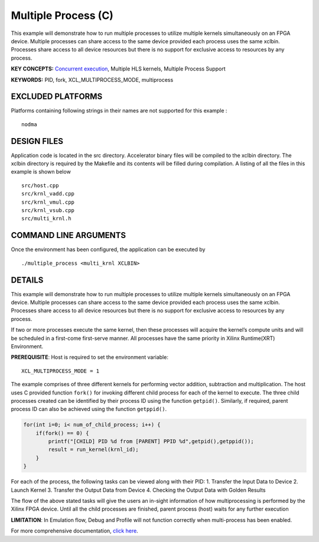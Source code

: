 Multiple Process (C)
====================

This example will demonstrate how to run multiple processes to utilize multiple kernels simultaneously on an FPGA device. Multiple processes can share access to the same device provided each process uses the same xclbin. Processes share access to all device resources but there is no support for exclusive access to resources by any process.

**KEY CONCEPTS:** `Concurrent execution <https://www.xilinx.com/html_docs/xilinx2021_1/vitis_doc/optimizingperformance.html#cvc1523913889499>`__, Multiple HLS kernels, Multiple Process Support

**KEYWORDS:** PID, fork, XCL_MULTIPROCESS_MODE, multiprocess

EXCLUDED PLATFORMS
------------------

Platforms containing following strings in their names are not supported for this example :

::

   nodma

DESIGN FILES
------------

Application code is located in the src directory. Accelerator binary files will be compiled to the xclbin directory. The xclbin directory is required by the Makefile and its contents will be filled during compilation. A listing of all the files in this example is shown below

::

   src/host.cpp
   src/krnl_vadd.cpp
   src/krnl_vmul.cpp
   src/krnl_vsub.cpp
   src/multi_krnl.h
   
COMMAND LINE ARGUMENTS
----------------------

Once the environment has been configured, the application can be executed by

::

   ./multiple_process <multi_krnl XCLBIN>

DETAILS
-------

This example will demonstrate how to run multiple processes to utilize
multiple kernels simultaneously on an FPGA device. Multiple processes
can share access to the same device provided each process uses the same
xclbin. Processes share access to all device resources but there is no
support for exclusive access to resources by any process.

If two or more processes execute the same kernel, then these processes
will acquire the kernel’s compute units and will be scheduled in a
first-come first-serve manner. All processes have the same priority in
Xilinx Runtime(XRT) Environment.

**PREREQUISITE**: Host is required to set the environment variable:

::

   XCL_MULTIPROCESS_MODE = 1

The example comprises of three different kernels for performing vector
addition, subtraction and multiplication. The host uses C provided
function ``fork()`` for invoking different child process for each of the
kernel to execute. The three child processes created can be identified
by their process ID using the function ``getpid()``. Similarly, if
required, parent process ID can also be achieved using the function
``getppid()``.

.. code:: c

        for(int i=0; i< num_of_child_process; i++) {
            if(fork() == 0) {
                printf("[CHILD] PID %d from [PARENT] PPID %d",getpid(),getppid());
                result = run_kernel(krnl_id);
            }
        }

For each of the process, the following tasks can be viewed along with
their PID: 1. Transfer the Input Data to Device 2. Launch Kernel 3.
Transfer the Output Data from Device 4. Checking the Output Data with
Golden Results

The flow of the above stated tasks will give the users an in-sight
information of how multiprocessing is performed by the Xilinx FPGA
device. Until all the child processes are finished, parent process
(host) waits for any further execution

**LIMITATION**: In Emulation flow, Debug and Profile will not function
correctly when multi-process has been enabled.

For more comprehensive documentation, `click here <http://xilinx.github.io/Vitis_Accel_Examples>`__.